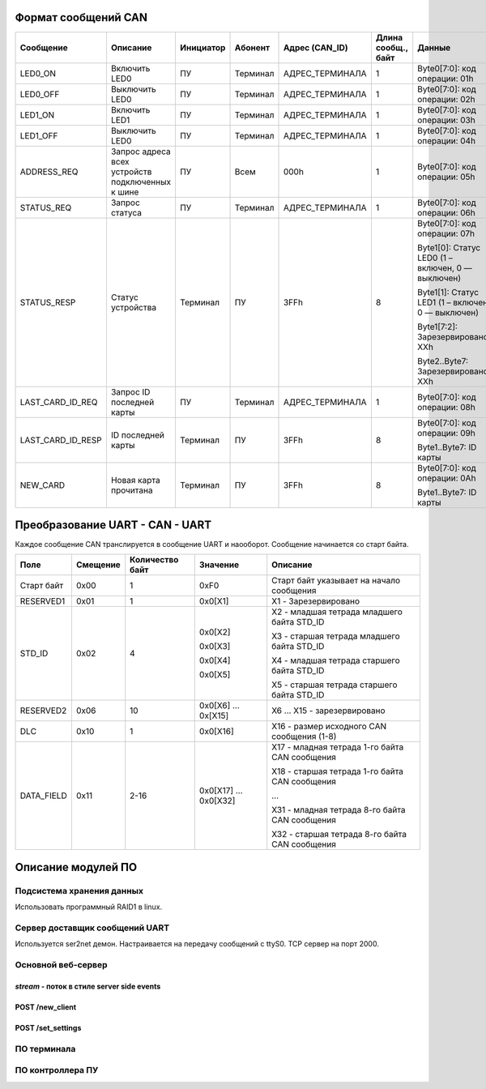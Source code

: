 Формат сообщений CAN
====================



+-------------------+-------------------------------+-----------+----------+-----------------+---------------------+---------------------------------------------------+-------------------+
| Сообщение         | Описание                      | Инициатор | Абонент  | Адрес (CAN_ID)  | Длина  сообщ., байт | Данные                                            | Ответ             |
+===================+===============================+===========+==========+=================+=====================+===================================================+===================+
| LED0_ON           | Включить LED0                 | ПУ        | Терминал | АДРЕС_ТЕРМИНАЛА | 1                   | Byte0[7:0]: код операции: 01h                     | -                 |
+-------------------+-------------------------------+-----------+----------+-----------------+---------------------+---------------------------------------------------+-------------------+
| LED0_OFF          | Выключить LED0                | ПУ        | Терминал | АДРЕС_ТЕРМИНАЛА | 1                   | Byte0[7:0]: код операции: 02h                     | -                 |
+-------------------+-------------------------------+-----------+----------+-----------------+---------------------+---------------------------------------------------+-------------------+
| LED1_ON           | Включить LED1                 | ПУ        | Терминал | АДРЕС_ТЕРМИНАЛА | 1                   | Byte0[7:0]: код операции: 03h                     | -                 |
+-------------------+-------------------------------+-----------+----------+-----------------+---------------------+---------------------------------------------------+-------------------+
| LED1_OFF          | Выключить LED0                | ПУ        | Терминал | АДРЕС_ТЕРМИНАЛА | 1                   | Byte0[7:0]: код операции: 04h                     | -                 |
+-------------------+-------------------------------+-----------+----------+-----------------+---------------------+---------------------------------------------------+-------------------+
| ADDRESS_REQ       | Запрос адреса всех            | ПУ        | Всем     | 000h            | 1                   | Byte0[7:0]: код операции: 05h                     | -                 |
|                   | устройств подключенных к шине |           |          |                 |                     |                                                   |                   |
+-------------------+-------------------------------+-----------+----------+-----------------+---------------------+---------------------------------------------------+-------------------+
| STATUS_REQ        | Запрос статуса                | ПУ        | Терминал | АДРЕС_ТЕРМИНАЛА | 1                   | Byte0[7:0]: код операции: 06h                     | STATUS_RESP       |
+-------------------+-------------------------------+-----------+----------+-----------------+---------------------+---------------------------------------------------+-------------------+
| STATUS_RESP       | Статус устройства             | Терминал  | ПУ       | 3FFh            | 8                   | Byte0[7:0]: код операции: 07h                     |                   |
|                   |                               |           |          |                 |                     |                                                   |                   |
|                   |                               |           |          |                 |                     | Byte1[0]: Статус LED0 (1 – включен, 0 — выключен) |                   |
|                   |                               |           |          |                 |                     |                                                   |                   |
|                   |                               |           |          |                 |                     | Byte1[1]: Статус LED1 (1 – включен, 0 — выключен) |                   |
|                   |                               |           |          |                 |                     |                                                   |                   |
|                   |                               |           |          |                 |                     | Byte1[7:2]: Зарезервировано: XXh                  |                   |
|                   |                               |           |          |                 |                     |                                                   |                   |
|                   |                               |           |          |                 |                     | Byte2..Byte7: Зарезервировано: XXh                | -                 |
+-------------------+-------------------------------+-----------+----------+-----------------+---------------------+---------------------------------------------------+-------------------+
| LAST_CARD_ID_REQ  | Запрос ID последней карты     | ПУ        | Терминал | АДРЕС_ТЕРМИНАЛА | 1                   | Byte0[7:0]: код операции: 08h                     | LAST_CARD_ID_RESP |
+-------------------+-------------------------------+-----------+----------+-----------------+---------------------+---------------------------------------------------+-------------------+
| LAST_CARD_ID_RESP | ID последней карты            | Терминал  | ПУ       | 3FFh            | 8                   | Byte0[7:0]: код операции: 09h                     |                   |
|                   |                               |           |          |                 |                     |                                                   |                   |
|                   |                               |           |          |                 |                     | Byte1..Byte7: ID карты                            | -                 |
+-------------------+-------------------------------+-----------+----------+-----------------+---------------------+---------------------------------------------------+-------------------+
| NEW_CARD          | Новая карта прочитана         | Терминал  | ПУ       | 3FFh            | 8                   | Byte0[7:0]: код операции: 0Ah                     |                   |
|                   |                               |           |          |                 |                     |                                                   |                   |
|                   |                               |           |          |                 |                     | Byte1..Byte7: ID карты                            | -                 |
+-------------------+-------------------------------+-----------+----------+-----------------+---------------------+---------------------------------------------------+-------------------+

Преобразование UART - CAN - UART
================================

Каждое сообщение CAN транслируется в сообщение UART и наооборот. Сообщение начинается со старт байта.

+------------+----------+-----------------+----------+------------------------------------------------+
| Поле       | Смещение | Количество байт | Значение | Опиcание                                       |
+============+==========+=================+==========+================================================+
| Старт байт | 0x00     | 1               | 0xF0     | Старт байт указывает на начало сообщения       |
+------------+----------+-----------------+----------+------------------------------------------------+
| RESERVED1  | 0x01     | 1               | 0x0[X1]  | X1 - Зарезервировано                           |
+------------+----------+-----------------+----------+------------------------------------------------+
| STD_ID     | 0x02     | 4               | 0x0[X2]  | X2 - младшая тетрада младшего байта STD_ID     |
|            |          |                 |          |                                                |
|            |          |                 | 0x0[X3]  | X3 - старшая тетрада младшего байта STD_ID     |
|            |          |                 |          |                                                |
|            |          |                 | 0x0[X4]  | X4 - младшая тетрада старшего байта STD_ID     |
|            |          |                 |          |                                                |
|            |          |                 | 0x0[X5]  | X5 - старшая тетрада старшего байта STD_ID     |
+------------+----------+-----------------+----------+------------------------------------------------+
| RESERVED2  | 0x06     | 10              | 0x0[X6]  | X6 ... X15 - зарезервировано                   |
|            |          |                 | ...      |                                                |
|            |          |                 | 0x[X15]  |                                                |
+------------+----------+-----------------+----------+------------------------------------------------+
| DLС        | 0x10     | 1               | 0x0[X16] | X16 - размер исходного CAN сообщения (1-8)     |
+------------+----------+-----------------+----------+------------------------------------------------+
| DATA_FIELD | 0x11     | 2-16            | 0x0[X17] | X17 - младная тетрада 1-го байта CAN сообщения |
|            |          |                 | ...      |                                                |
|            |          |                 | 0x0[X32] | X18 - старшая тетрада 1-го байта CAN сообщения |
|            |          |                 |          |                                                |
|            |          |                 |          | ...                                            |
|            |          |                 |          |                                                |
|            |          |                 |          | X31 - младная тетрада 8-го байта CAN сообщения |
|            |          |                 |          |                                                |
|            |          |                 |          | X32 - старшая тетрада 8-го байта CAN сообщения |
+------------+----------+-----------------+----------+------------------------------------------------+

Описание модулей ПО
===================

Подсистема хранения данных
--------------------------

Использовать программный RAID1 в linux.

Сервер доставщик сообщений UART
-------------------------------

Используется ser2net демон. Настраивается на передачу сообщений с ttyS0.
TCP сервер на порт 2000.




Основной веб-сервер
-------------------

`stream` - поток в стиле server side events
~~~~~~~~~~~~~~~~~~~~~~~~~~~~~~~~~~~~~~~~~~~

POST /new_client
~~~~~~~~~~~~~~~~

POST /set_settings
~~~~~~~~~~~~~~~~~~



ПО терминала
------------

ПО контроллера ПУ
-----------------

